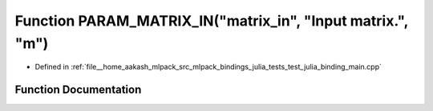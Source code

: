 .. _exhale_function_test__julia__binding__main_8cpp_1abc919ee7fcaf04f44cb4c447e415fcde:

Function PARAM_MATRIX_IN("matrix_in", "Input matrix.", "m")
===========================================================

- Defined in :ref:`file__home_aakash_mlpack_src_mlpack_bindings_julia_tests_test_julia_binding_main.cpp`


Function Documentation
----------------------


.. doxygenfunction:: PARAM_MATRIX_IN("matrix_in", "Input matrix.", "m")
